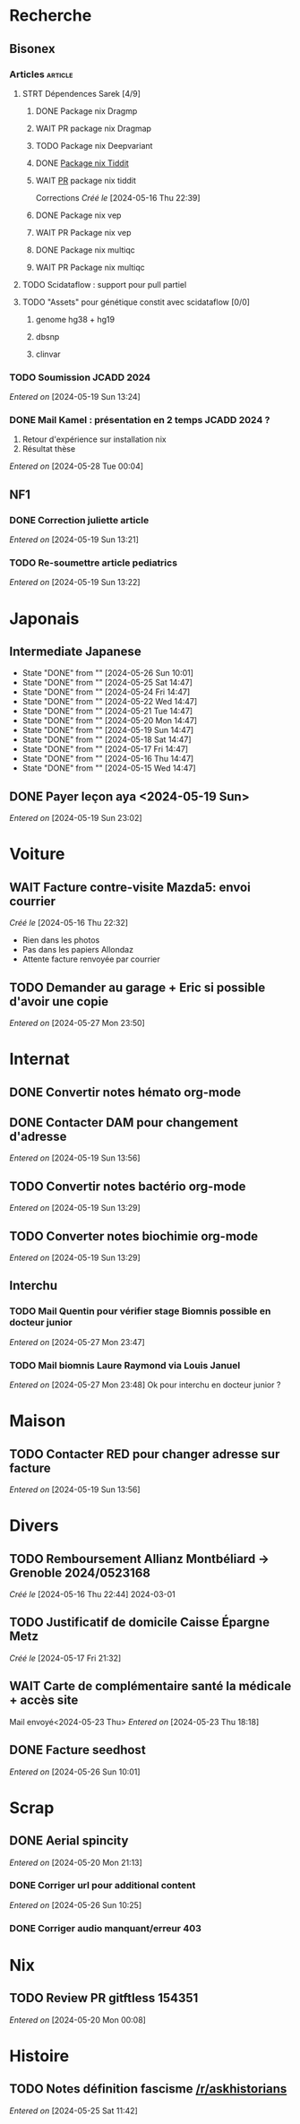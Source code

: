 * Recherche
** Bisonex
:PROPERTIES:
:CATEGORY: bisonex
:END:
*** Articles :article:
**** STRT Dépendences Sarek [4/9]
***** DONE Package nix Dragmp
***** WAIT PR package nix Dragmap
***** TODO Package nix Deepvariant
***** DONE [[file:~/code/nixpkgs/pkgs/by-name/ti/tiddit/package.nix::{][Package nix Tiddit]]
***** WAIT [[https://github.com/NixOS/nixpkgs/pull/312995][PR]] package nix tiddit
    Corrections
    /Créé le/ [2024-05-16 Thu 22:39]
***** DONE Package nix vep
***** WAIT PR Package nix vep
***** DONE Package nix multiqc
***** WAIT PR Package nix multiqc
**** TODO Scidataflow : support pour pull partiel
**** TODO "Assets" pour génétique constit avec scidataflow [0/0]
***** genome hg38 + hg19
***** dbsnp
***** clinvar
*** TODO Soumission JCADD 2024
DEADLINE: <2024-06-07 Fri> SCHEDULED: <2024-05-28 Tue>
/Entered on/ [2024-05-19 Sun 13:24]
*** DONE Mail Kamel : présentation en 2 temps JCADD 2024 ?
CLOSED: [2024-05-28 Tue 00:05]
1. Retour d'expérience sur installation nix
2. Résultat thèse
/Entered on/ [2024-05-28 Tue 00:04]
** NF1
:PROPERTIES:
:CATEGORY: nf1
:END:
*** DONE Correction juliette article
CLOSED: [2024-05-26 Sun 21:12] SCHEDULED: <2024-05-21 Tue>
/Entered on/ [2024-05-19 Sun 13:21]
*** TODO Re-soumettre article pediatrics
DEADLINE: <2024-06-18 Tue>
/Entered on/ [2024-05-19 Sun 13:22]
* Japonais
:PROPERTIES:
:CATEGORY: japonais
:END:
** Intermediate Japanese
SCHEDULED: <2024-05-27 Mon .+1d>
:PROPERTIES:
:STYLE:    habit
:LAST_REPEAT: [2024-05-26 Sun 10:01]
:END:
- State "DONE"       from ""           [2024-05-26 Sun 10:01]
- State "DONE"       from ""           [2024-05-25 Sat 14:47]
- State "DONE"       from ""           [2024-05-24 Fri 14:47]
- State "DONE"       from ""           [2024-05-22 Wed 14:47]
- State "DONE"       from ""           [2024-05-21 Tue 14:47]
- State "DONE"       from ""           [2024-05-20 Mon 14:47]
- State "DONE"       from ""           [2024-05-19 Sun 14:47]
- State "DONE"       from ""           [2024-05-18 Sat 14:47]
- State "DONE"       from ""           [2024-05-17 Fri 14:47]
- State "DONE"       from ""           [2024-05-16 Thu 14:47]
- State "DONE"       from ""           [2024-05-15 Wed 14:47]
** DONE Payer leçon aya <2024-05-19 Sun>
/Entered on/ [2024-05-19 Sun 23:02]
* Voiture
:PROPERTIES:
:CATEGORY: voiture
:END:
** WAIT Facture contre-visite Mazda5: envoi courrier
SCHEDULED: <2024-05-28 Tue>
/Créé le/ [2024-05-16 Thu 22:32]
- Rien dans les photos
- Pas dans les papiers Allondaz
- Attente facture renvoyée par courrier
** TODO Demander au garage + Eric si possible d'avoir une copie
SCHEDULED: <2024-05-28 Tue>
/Entered on/ [2024-05-27 Mon 23:50]
* Internat
:PROPERTIES:
:CATEGORY: internat
:END:
** DONE Convertir notes hémato org-mode
SCHEDULED: <2024-05-17 Fri>
** DONE Contacter DAM pour changement d'adresse
SCHEDULED: <2024-05-19 Sun>
/Entered on/ [2024-05-19 Sun 13:56]

** TODO Convertir notes bactério org-mode
/Entered on/ [2024-05-19 Sun 13:29]
** TODO Converter notes biochimie org-mode
/Entered on/ [2024-05-19 Sun 13:29]
** Interchu
:PROPERTIES:
:CATEGORY: interchu
:END:
*** TODO Mail Quentin pour vérifier stage Biomnis possible en docteur junior
SCHEDULED: <2024-05-28 Tue>
/Entered on/ [2024-05-27 Mon 23:47]
*** TODO Mail biomnis Laure Raymond via Louis Januel
SCHEDULED: <2024-06-03 Mon>
/Entered on/ [2024-05-27 Mon 23:48]
Ok pour interchu en docteur junior ?
* Maison
:PROPERTIES:
:CATEGORY: maison
:END:
** TODO Contacter RED pour changer adresse sur facture
SCHEDULED: <2024-05-27 Mon>
/Entered on/ [2024-05-19 Sun 13:56]
* Divers
:PROPERTIES:
:CATEGORY: divers
:END:
** TODO Remboursement Allianz Montbéliard -> Grenoble 2024/0523168
/Créé le/ [2024-05-16 Thu 22:44]
2024-03-01
** TODO Justificatif de domicile Caisse Épargne Metz
SCHEDULED: <2024-05-27 Mon>
/Créé le/ [2024-05-17 Fri 21:32]
** WAIT Carte de complémentaire santé la médicale + accès site
Mail envoyé<2024-05-23 Thu>
/Entered on/ [2024-05-23 Thu 18:18]
** DONE Facture seedhost
CLOSED: [2024-05-27 Mon 23:54] SCHEDULED: <2024-05-27 Mon>
/Entered on/ [2024-05-26 Sun 10:01]
* Scrap
** DONE Aerial spincity
CLOSED: [2024-05-26 Sun 00:14] SCHEDULED: <2024-05-25 Sat>
/Entered on/ [2024-05-20 Mon 21:13]
*** DONE Corriger url pour additional content
CLOSED: [2024-05-26 Sun 17:30] SCHEDULED: <2024-05-26 Sun>
/Entered on/ [2024-05-26 Sun 10:25]
*** DONE Corriger audio manquant/erreur 403
CLOSED: [2024-05-26 Sun 21:12] SCHEDULED: <2024-05-26 Sun>
* Nix
:PROPERTIES:
:CATEGORY: nix
:END:
** TODO Review PR  gitftless 154351
/Entered on/ [2024-05-20 Mon 00:08]
* Histoire
** TODO Notes définition fascisme [[https://www.reddit.com/r/AskHistorians/comments/e57h4n/what_is_fascism/][/r/askhistorians]]
SCHEDULED: <2024-05-25 Sat>
/Entered on/ [2024-05-25 Sat 11:42]
